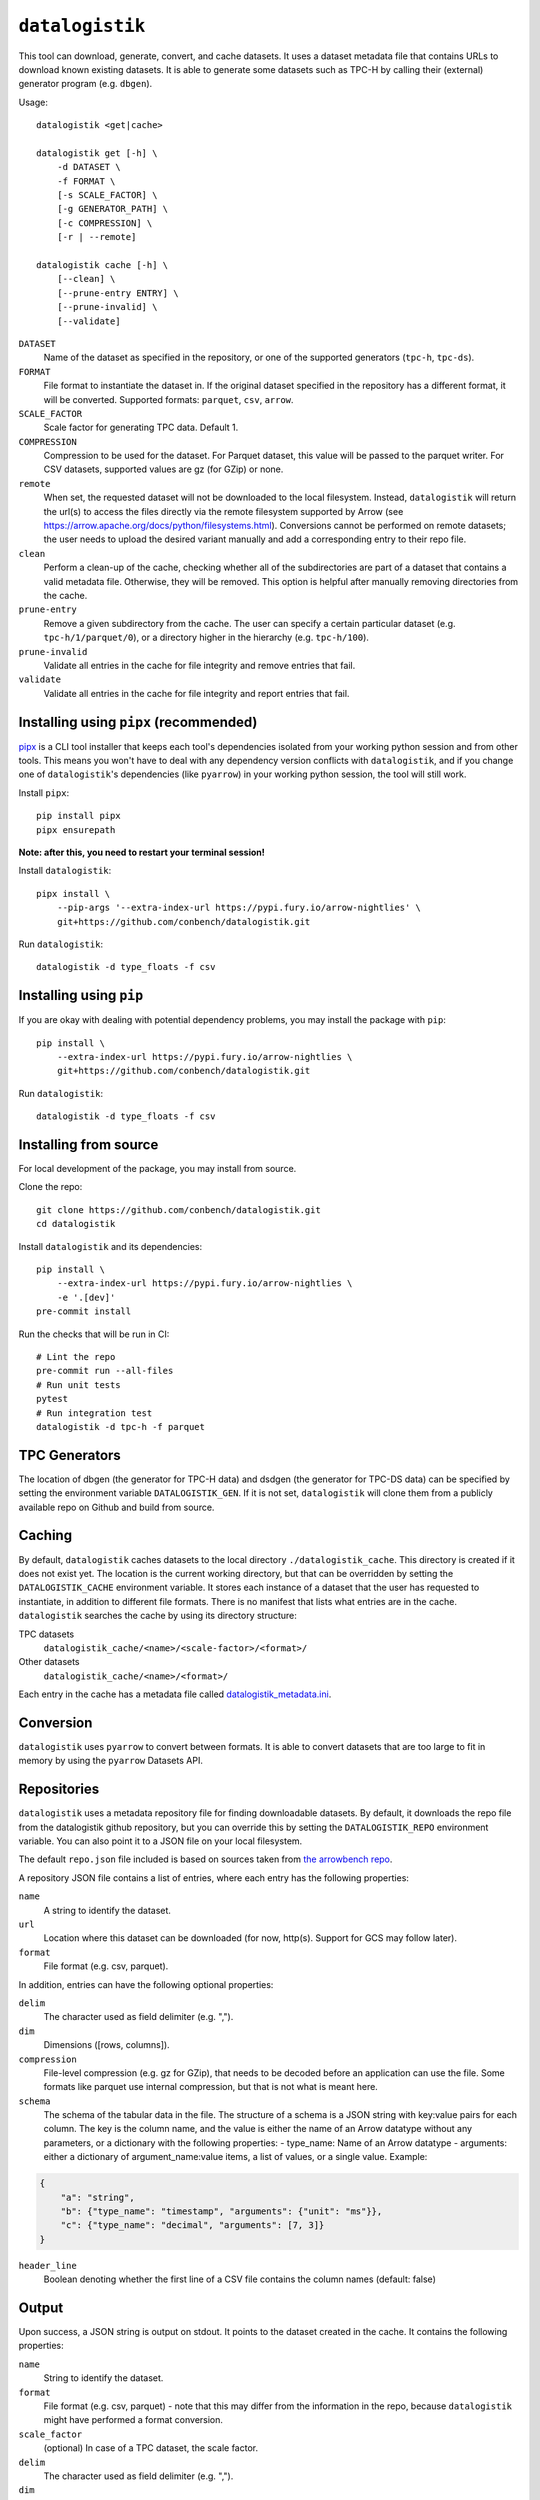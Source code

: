 ================
``datalogistik``
================

This tool can download, generate, convert, and cache datasets. It uses a dataset
metadata file that contains URLs to download known existing datasets. It is able to
generate some datasets such as TPC-H by calling their (external) generator program (e.g.
``dbgen``).

Usage::

    datalogistik <get|cache>

    datalogistik get [-h] \
        -d DATASET \
        -f FORMAT \
        [-s SCALE_FACTOR] \
        [-g GENERATOR_PATH] \
        [-c COMPRESSION] \
        [-r | --remote]

    datalogistik cache [-h] \
        [--clean] \
        [--prune-entry ENTRY] \
        [--prune-invalid] \
        [--validate]


``DATASET``
    Name of the dataset as specified in the repository, or one of the supported
    generators (``tpc-h``, ``tpc-ds``).

``FORMAT``
    File format to instantiate the dataset in. If the original dataset specified in the
    repository has a different format, it will be converted. Supported formats:
    ``parquet``, ``csv``, ``arrow``.

``SCALE_FACTOR``
    Scale factor for generating TPC data. Default 1.

``COMPRESSION``
    Compression to be used for the dataset. For Parquet dataset, this value will be
    passed to the parquet writer.
    For CSV datasets, supported values are gz (for GZip) or none.

``remote``
    When set, the requested dataset will not be downloaded to the local filesystem.
    Instead, ``datalogistik`` will return the url(s) to access the files directly via
    the remote filesystem supported by Arrow (see https://arrow.apache.org/docs/python/filesystems.html).
    Conversions cannot be performed on remote datasets; the user needs to upload the desired variant
    manually and add a corresponding entry to their repo file.

``clean``
    Perform a clean-up of the cache, checking whether all of the subdirectories
    are part of a dataset that contains a valid metadata file.
    Otherwise, they will be removed.
    This option is helpful after manually removing directories from the cache.

``prune-entry``
    Remove a given subdirectory from the cache. The user can specify a certain
    particular dataset (e.g. ``tpc-h/1/parquet/0``), or a directory higher in the hierarchy
    (e.g. ``tpc-h/100``).

``prune-invalid``
    Validate all entries in the cache for file integrity and remove entries that fail.

``validate``
    Validate all entries in the cache for file integrity and report entries that fail.

Installing using ``pipx`` (recommended)
---------------------------------------

`pipx <https://pypa.github.io/pipx/>`_ is a CLI tool installer that keeps each tool's
dependencies isolated from your working python session and from other tools. This means
you won't have to deal with any dependency version conflicts with ``datalogistik``, and
if you change one of ``datalogistik``'s dependencies (like ``pyarrow``) in your working
python session, the tool will still work.

Install ``pipx``::

    pip install pipx
    pipx ensurepath

**Note: after this, you need to restart your terminal session!**

Install ``datalogistik``::

    pipx install \
        --pip-args '--extra-index-url https://pypi.fury.io/arrow-nightlies' \
        git+https://github.com/conbench/datalogistik.git

Run ``datalogistik``::

    datalogistik -d type_floats -f csv

Installing using ``pip``
------------------------

If you are okay with dealing with potential dependency problems, you may install the
package with ``pip``::

    pip install \
        --extra-index-url https://pypi.fury.io/arrow-nightlies \
        git+https://github.com/conbench/datalogistik.git

Run ``datalogistik``::

    datalogistik -d type_floats -f csv

Installing from source
----------------------

For local development of the package, you may install from source.

Clone the repo::

    git clone https://github.com/conbench/datalogistik.git
    cd datalogistik

Install ``datalogistik`` and its dependencies::

    pip install \
        --extra-index-url https://pypi.fury.io/arrow-nightlies \
        -e '.[dev]'
    pre-commit install

Run the checks that will be run in CI::

    # Lint the repo
    pre-commit run --all-files
    # Run unit tests
    pytest
    # Run integration test
    datalogistik -d tpc-h -f parquet

TPC Generators
--------------
The location of dbgen (the generator for TPC-H data) and dsdgen (the generator for TPC-DS data)
can be specified by setting the environment variable ``DATALOGISTIK_GEN``.
If it is not set, ``datalogistik`` will clone them from a publicly available repo on Github
and build from source.

Caching
-------

By default, ``datalogistik`` caches datasets to the local directory
``./datalogistik_cache``. This directory is created if it does not exist yet. The
location is the current working directory, but that can be overridden by setting the
``DATALOGISTIK_CACHE`` environment variable. It stores each instance of a dataset that
the user has requested to instantiate, in addition to different file formats. There is 
no manifest that lists what entries are in the cache. ``datalogistik`` searches the cache 
by using its directory structure:

TPC datasets
    ``datalogistik_cache/<name>/<scale-factor>/<format>/``

Other datasets
    ``datalogistik_cache/<name>/<format>/``

Each entry in the cache has a metadata file called `datalogistik_metadata.ini`_.

Conversion
----------

``datalogistik`` uses ``pyarrow`` to convert between formats. It is able to convert
datasets that are too large to fit in memory by using the ``pyarrow`` Datasets API.


Repositories
------------

``datalogistik`` uses a metadata repository file for finding downloadable datasets. By
default, it downloads the repo file from the datalogistik github repository, but you can
override this by setting the ``DATALOGISTIK_REPO`` environment variable. You can also
point it to a JSON file on your local filesystem.

The default ``repo.json`` file included is based on sources taken from `the arrowbench
repo <https://github.com/ursacomputing/arrowbench/blob/main/R/known-sources.R>`_.

A repository JSON file contains a list of entries, where each entry has the following
properties:

``name``
    A string to identify the dataset.

``url``
    Location where this dataset can be downloaded (for now, http(s). Support for
    GCS may follow later).

``format``
    File format (e.g. csv, parquet).


In addition, entries can have the following optional properties:

``delim``
    The character used as field delimiter (e.g. ",").

``dim``
    Dimensions ([rows, columns]).

``compression``
    File-level compression (e.g. gz for GZip), that needs to be decoded before an
    application can use the file. Some formats like parquet use internal compression,
    but that is not what is meant here.

``schema``
    The schema of the tabular data in the file.
    The structure of a schema is a JSON string with key:value pairs for each column.
    The key is the column name, and the value is either the name of an Arrow datatype
    without any parameters, or a dictionary with the following properties:
    - type_name: Name of an Arrow datatype
    - arguments: either a dictionary of argument_name:value items, a list of values,
    or a single value.
    Example:
.. code::

    {
        "a": "string",
        "b": {"type_name": "timestamp", "arguments": {"unit": "ms"}},
        "c": {"type_name": "decimal", "arguments": [7, 3]}
    }

``header_line``
    Boolean denoting whether the first line of a CSV file contains the column names (default: false)

Output
--------------

Upon success, a JSON string is output on stdout. It points to the dataset created in the cache.
It contains the following properties:

``name``
    String to identify the dataset.

``format``
    File format (e.g. csv, parquet) - note that this may differ from the information in
    the repo, because ``datalogistik`` might have performed a format conversion.

``scale_factor``
    (optional) In case of a TPC dataset, the scale factor.

``delim``
    The character used as field delimiter (e.g. ",").

``dim``
    Dimensions ([rows, columns]).


The dataset itself contains a metadata file with the following additional properties:

datalogistik_metadata.ini
~~~~~~~~~~~~~~~~~~~~~~~~~

``local_creation_date``
    Date and time when this dataset was downloaded or generated to the cache.

``url``
    The location where this dataset was downloaded.

``homepage``
    Location where more information about the origins of dataset can be found.

``tables``
    A list of tables in the dataset, each with its own (set of) files. Each entry in the
    list has the following properties:

    ``table``
        Name of the table.

    ``schema``
        Schema of the table.

    ``url``
        Download url for the table. This can be:
        * A URL specifying the file to be downloaded for that table (which could be a
          single file, or a directory that contains many files to be downloaded)
        * A base URL that is concatenated with ``rel_url_path``s in the ``files`` attribute
          if the table is a multi-file table and it is preferable to list out the files

    ``files``
        A list of files in this table. Each entry in the list has the following properties:

        ``rel_path``
            Path to the file(s), relative to the directory of this table. This is the
            location on disk in the cache.

        ``rel_url_path``
            URL path to the file(s), relative to the directory of this table where it is stored
            remotely. This is used only when downloading the file. This is only necesary when a
            multi table file has the files that make up the table listed out individually.

        ``file_size``
            Size of the file.

        ``md5``
            MD5 checksum of the file.

Filesystem permissions
----------------------

By default, ``datalogistik`` sets the files in its cache to read only. If this is
not desired or helpful (e.g. when running datalogistik in CI where cleanup is helpful)
set the environment variable ``DATALOGISTIK_NO_PERMISSIONS_CHANGE`` to a ``True`` value. 


License info
------------
Copyright (c) 2022, Voltron Data.

Licensed under the Apache License, Version 2.0 (the "License");
you may not use this file except in compliance with the License.
You may obtain a copy of the License at

    http://www.apache.org/licenses/LICENSE-2.0

Unless required by applicable law or agreed to in writing, software
distributed under the License is distributed on an "AS IS" BASIS,
WITHOUT WARRANTIES OR CONDITIONS OF ANY KIND, either express or implied.
See the License for the specific language governing permissions and
limitations under the License.
